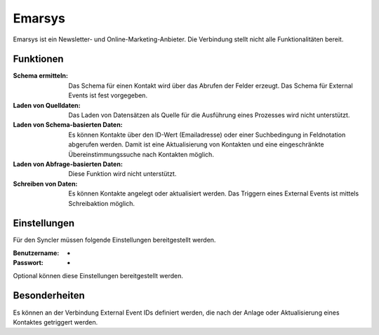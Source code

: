 ﻿Emarsys
=======

Emarsys ist ein Newsletter- und Online-Marketing-Anbieter.
Die Verbindung stellt nicht alle Funktionalitäten bereit.

Funktionen
----------

:Schema ermitteln:

    Das Schema für einen Kontakt wird über das Abrufen der Felder erzeugt.
    Das Schema für External Events ist fest vorgegeben.

:Laden von Quelldaten:

    Das Laden von Datensätzen als Quelle für die Ausführung eines Prozesses wird nicht unterstützt.

:Laden von Schema-basierten Daten:

    Es können Kontakte über den ID-Wert (Emailadresse) oder einer Suchbedingung in Feldnotation abgerufen werden.
    Damit ist eine Aktualisierung von Kontakten und eine eingeschränkte Übereinstimmungssuche nach Kontakten möglich.

:Laden von Abfrage-basierten Daten:

    Diese Funktion wird nicht unterstützt.

:Schreiben von Daten:

    Es können Kontakte angelegt oder aktualisiert werden.
    Das Triggern eines External Events ist mittels Schreibaktion möglich.


Einstellungen
-------------

Für den Syncler müssen folgende Einstellungen bereitgestellt werden.

:Benutzername:

    -

:Passwort:

    -

Optional können diese Einstellungen bereitgestellt werden.

Besonderheiten
--------------

Es können an der Verbindung External Event IDs definiert werden, die nach der Anlage oder Aktualisierung eines Kontaktes getriggert werden.


